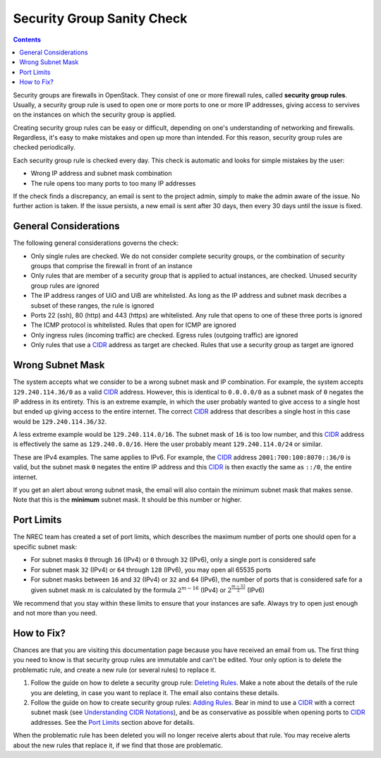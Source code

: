 Security Group Sanity Check
===========================

.. _CIDR: https://en.wikipedia.org/wiki/Classless_Inter-Domain_Routing
.. _CIDR (Wikipedia): https://en.wikipedia.org/wiki/Classless_Inter-Domain_Routing
.. _CIDR Calculator IPv6: https://www.vultr.com/resources/subnet-calculator-ipv6/
.. _CIDR Calculator IPv4: https://www.vultr.com/resources/subnet-calculator/

.. contents::

Security groups are firewalls in OpenStack. They consist of one or
more firewall rules, called **security group rules**. Usually, a
security group rule is used to open one or more ports to one or more
IP addresses, giving access to servives on the instances on which the
security group is applied.

Creating security group rules can be easy or difficult, depending on
one's understanding of networking and firewalls. Regardless, it's easy
to make mistakes and open up more than intended. For this reason,
security group rules are checked periodically.

Each security group rule is checked every day. This check is automatic
and looks for simple mistakes by the user:

* Wrong IP address and subnet mask combination
* The rule opens too many ports to too many IP addresses

If the check finds a discrepancy, an email is sent to the project
admin, simply to make the admin aware of the issue. No further action
is taken. If the issue persists, a new email is sent after 30 days,
then every 30 days until the issue is fixed.


General Considerations
----------------------

The following general considerations governs the check:

* Only single rules are checked. We do not consider complete security
  groups, or the combination of security groups that comprise the
  firewall in front of an instance

* Only rules that are member of a security group that is applied to
  actual instances, are checked. Unused security group rules are
  ignored

* The IP address ranges of UiO and UiB are whitelisted. As long as the
  IP address and subnet mask decribes a subset of these ranges, the
  rule is ignored

* Ports 22 (ssh), 80 (http) and 443 (https) are whitelisted. Any rule
  that opens to one of these three ports is ignored

* The ICMP protocol is whitelisted. Rules that open for ICMP are
  ignored

* Only ingress rules (incoming traffic) are checked. Egress rules
  (outgoing traffic) are ignored

* Only rules that use a CIDR_ address as target are checked. Rules
  that use a security group as target are ignored


Wrong Subnet Mask
-----------------

The system accepts what we consider to be a wrong subnet mask and IP
combination. For example, the system accepts ``129.240.114.36/0`` as a
valid CIDR_ address. However, this is identical to ``0.0.0.0/0`` as a
subnet mask of ``0`` negates the IP address in its entirety. This is
an extreme example, in which the user probably wanted to give access
to a single host but ended up giving access to the entire
internet. The correct CIDR_ address that describes a single host in
this case would be ``129.240.114.36/32``.

A less extreme example would be ``129.240.114.0/16``. The subnet mask
of ``16`` is too low number, and this CIDR_ address is effectively the
same as ``129.240.0.0/16``. Here the user probably meant
``129.240.114.0/24`` or similar.

These are IPv4 examples. The same applies to IPv6. For example, the
CIDR_ address ``2001:700:100:8070::36/0`` is valid, but the subnet mask
``0`` negates the entire IP address and this CIDR_ is then exactly the
same as ``::/0``, the entire internet.

If you get an alert about wrong subnet mask, the email will also
contain the minimum subnet mask that makes sense. Note that this is
the **minimum** subnet mask. It should be this number or higher.


Port Limits
-----------

The NREC team has created a set of port limits, which describes the
maximum number of ports one should open for a specific subnet mask:

* For subnet masks ``0`` through ``16`` (IPv4) or ``0`` through ``32``
  (IPv6), only a single port is considered safe

* For subnet mask ``32`` (IPv4) or ``64`` through ``128`` (IPv6), you
  may open all 65535 ports

* For subnet masks between ``16`` and ``32`` (IPv4) or ``32`` and
  ``64`` (IPv6), the number of ports that is considered safe for a
  given subnet mask :math:`m` is calculated by the formula
  :math:`2^{m - 16}` (IPv4) or :math:`2^{\frac{m - 32}{2}}` (IPv6)

We recommend that you stay within these limits to ensure that your
instances are safe. Always try to open just enough and not more than
you need.


How to Fix?
-----------

.. _Deleting Rules: security-groups.html#deleting-rules
.. _Adding Rules: security-groups.html#adding-rules
.. _Understanding CIDR Notations: security-groups.html#understanding-cidr-notations

Chances are that you are visiting this documentation page because you
have received an email from us. The first thing you need to know is
that security group rules are immutable and can't be edited. Your only
option is to delete the problematic rule, and create a new rule (or
several rules) to replace it.

1. Follow the guide on how to delete a security group rule: `Deleting
   Rules`_. Make a note about the details of the rule you are
   deleting, in case you want to replace it. The email also contains
   these details.

2. Follow the guide on how to create security group rules: `Adding
   Rules`_. Bear in mind to use a CIDR_ with a correct subnet mask
   (see `Understanding CIDR Notations`_), and be as conservative as
   possible when opening ports to CIDR_ addresses. See the `Port
   Limits`_ section above for details.

When the problematic rule has been deleted you will no longer receive
alerts about that rule. You may receive alerts about the new rules
that replace it, if we find that those are problematic.
